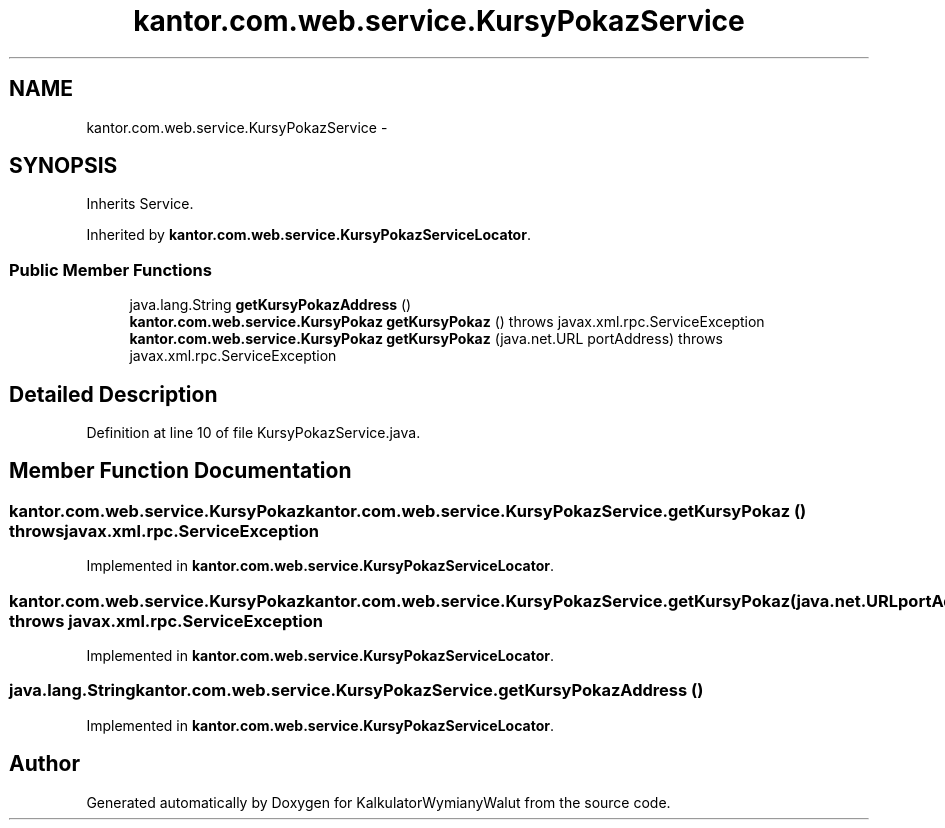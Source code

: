 .TH "kantor.com.web.service.KursyPokazService" 3 "Thu Jan 14 2016" "KalkulatorWymianyWalut" \" -*- nroff -*-
.ad l
.nh
.SH NAME
kantor.com.web.service.KursyPokazService \- 
.SH SYNOPSIS
.br
.PP
.PP
Inherits Service\&.
.PP
Inherited by \fBkantor\&.com\&.web\&.service\&.KursyPokazServiceLocator\fP\&.
.SS "Public Member Functions"

.in +1c
.ti -1c
.RI "java\&.lang\&.String \fBgetKursyPokazAddress\fP ()"
.br
.ti -1c
.RI "\fBkantor\&.com\&.web\&.service\&.KursyPokaz\fP \fBgetKursyPokaz\fP ()  throws javax\&.xml\&.rpc\&.ServiceException"
.br
.ti -1c
.RI "\fBkantor\&.com\&.web\&.service\&.KursyPokaz\fP \fBgetKursyPokaz\fP (java\&.net\&.URL portAddress)  throws javax\&.xml\&.rpc\&.ServiceException"
.br
.in -1c
.SH "Detailed Description"
.PP 
Definition at line 10 of file KursyPokazService\&.java\&.
.SH "Member Function Documentation"
.PP 
.SS "\fBkantor\&.com\&.web\&.service\&.KursyPokaz\fP kantor\&.com\&.web\&.service\&.KursyPokazService\&.getKursyPokaz () throws javax\&.xml\&.rpc\&.ServiceException"

.PP
Implemented in \fBkantor\&.com\&.web\&.service\&.KursyPokazServiceLocator\fP\&.
.SS "\fBkantor\&.com\&.web\&.service\&.KursyPokaz\fP kantor\&.com\&.web\&.service\&.KursyPokazService\&.getKursyPokaz (java\&.net\&.URLportAddress) throws javax\&.xml\&.rpc\&.ServiceException"

.PP
Implemented in \fBkantor\&.com\&.web\&.service\&.KursyPokazServiceLocator\fP\&.
.SS "java\&.lang\&.String kantor\&.com\&.web\&.service\&.KursyPokazService\&.getKursyPokazAddress ()"

.PP
Implemented in \fBkantor\&.com\&.web\&.service\&.KursyPokazServiceLocator\fP\&.

.SH "Author"
.PP 
Generated automatically by Doxygen for KalkulatorWymianyWalut from the source code\&.

